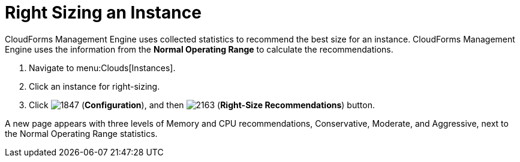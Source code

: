 = Right Sizing an Instance

CloudForms Management Engine uses collected statistics to recommend the best size for an instance.
CloudForms Management Engine uses the information from the *Normal Operating Range* to calculate the recommendations.

. Navigate to menu:Clouds[Instances].
. Click an instance for right-sizing.
. Click  image:images/1847.png[] (*Configuration*), and then  image:images/2163.png[] (*Right-Size Recommendations*) button.

A new page appears with three levels of Memory and CPU recommendations, Conservative, Moderate, and Aggressive, next to the Normal Operating Range statistics.
